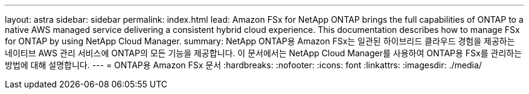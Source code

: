 ---
layout: astra 
sidebar: sidebar 
permalink: index.html 
lead: Amazon FSx for NetApp ONTAP brings the full capabilities of ONTAP to a native AWS managed service delivering a consistent hybrid cloud experience. This documentation describes how to manage FSx for ONTAP by using NetApp Cloud Manager. 
summary: NetApp ONTAP용 Amazon FSx는 일관된 하이브리드 클라우드 경험을 제공하는 네이티브 AWS 관리 서비스에 ONTAP의 모든 기능을 제공합니다. 이 문서에서는 NetApp Cloud Manager를 사용하여 ONTAP용 FSx를 관리하는 방법에 대해 설명합니다. 
---
= ONTAP용 Amazon FSx 문서
:hardbreaks:
:nofooter: 
:icons: font
:linkattrs: 
:imagesdir: ./media/


